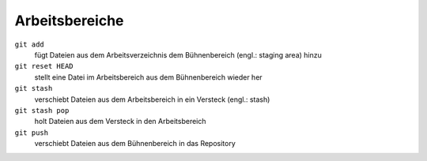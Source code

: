 Arbeitsbereiche
===============

``git add``
    fügt Dateien aus dem Arbeitsverzeichnis dem Bühnenbereich (engl.: staging
    area) hinzu
``git reset HEAD``
    stellt eine Datei im Arbeitsbereich aus dem Bühnenbereich wieder her
``git stash``
    verschiebt Dateien aus dem Arbeitsbereich in ein Versteck (engl.: stash)
``git stash pop``
    holt Dateien aus dem Versteck in den Arbeitsbereich
``git push``
    verschiebt Dateien aus dem Bühnenbereich in das Repository

